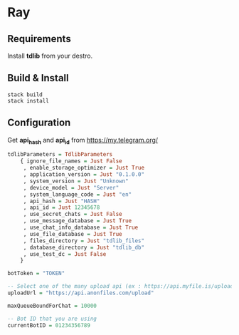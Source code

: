 * Ray

** Requirements

Install *tdlib* from your destro.

** Build & Install

#+BEGIN_EXAMPLE
  stack build
  stack install
#+END_EXAMPLE

** Configuration

Get *api_hash* and *api_id* from https://my.telegram.org/

#+BEGIN_SRC haskell
tdlibParameters = TdlibParameters
    { ignore_file_names = Just False
     , enable_storage_optimizer = Just True
     , application_version = Just "0.1.0.0"
     , system_version = Just "Unknown"
     , device_model = Just "Server"
     , system_language_code = Just "en"
     , api_hash = Just "HASH"
     , api_id = Just 12345678
     , use_secret_chats = Just False
     , use_message_database = Just True
     , use_chat_info_database = Just True
     , use_file_database = Just True
     , files_directory = Just "tdlib_files"
     , database_directory = Just "tdlib_db"
     , use_test_dc = Just False
    }

botToken = "TOKEN"

-- Select one of the many upload api (ex : https://api.myfile.is/upload)
uploadUrl = "https://api.anonfiles.com/upload"

maxQueueBoundForChat = 10000

-- Bot ID that you are using
currentBotID = 01234356789

#+END_SRC
